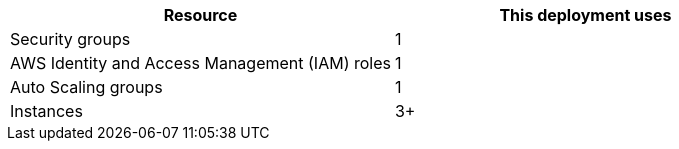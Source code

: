 // Replace the <n> in each row to specify the number of resources used in this deployment. Remove the rows for resources that aren’t used.
|===
|Resource |This deployment uses

// Space needed to maintain table headers
|Security groups | 1
|AWS Identity and Access Management (IAM) roles | 1
|Auto Scaling groups | 1
|Instances | 3+
|===
